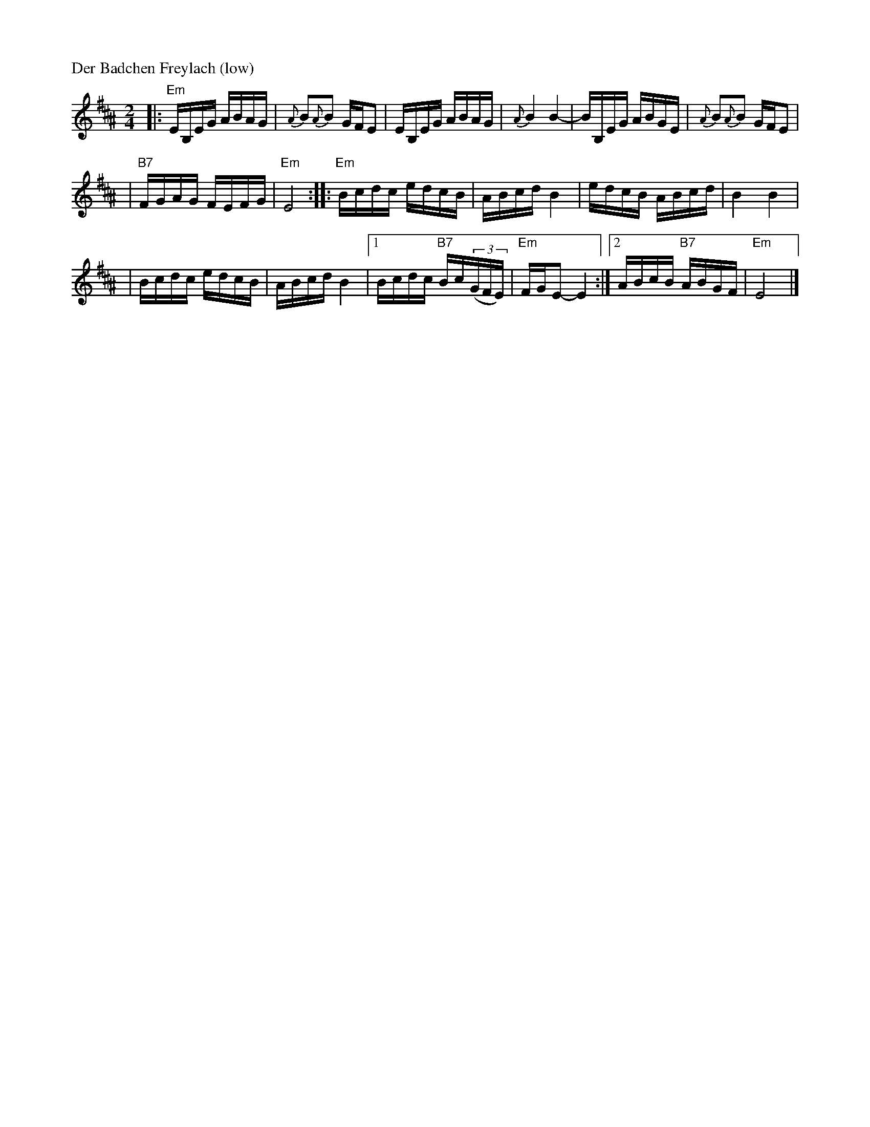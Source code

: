 X: 144
M: 2/4
L: 1/16
P: Der Badchen Freylach (low)
B: Stacy Phillips, Mel May's Klezmer Collection p.79.
K: Edor^A
|: "Em"EB,EG ABAG | {A}B2{A}B2 GFE2 \
| EB,EG ABAG | {A}B4 B4- \
| BB,EG ABGE | {A}B2{A}B2 GFE2 |
| "B7"FGAG FEFG | "Em"E8 \
:: "Em"Bcdc edcB | ABcd B4 \
| edcB ABcd | B4 B4 |
| Bcdc edcB | ABcd B4 \
|1 Bcdc "B7"Bc((3GFE) | "Em"FGE2- E4 \
:|2 ABcB "B7"ABGF | "Em"E8 |]
